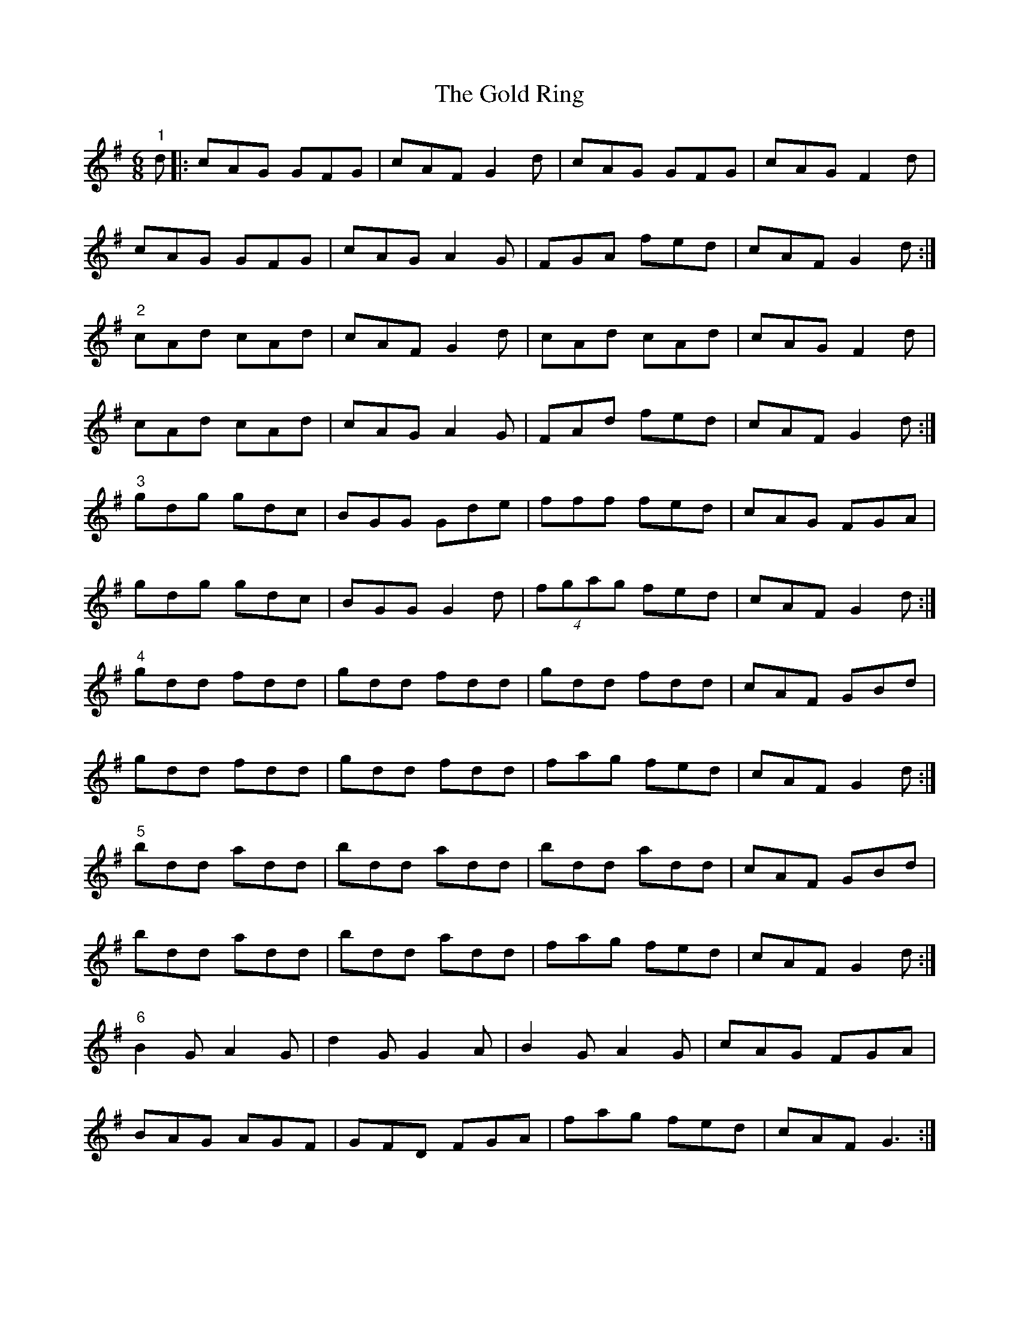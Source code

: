 X: 15676
T: Gold Ring, The
R: jig
M: 6/8
K: Gmajor
"1"d|:cAG GFG|cAF G2d|cAG GFG|cAG F2d|
cAG GFG|cAG A2G|FGA fed|cAF G2 d:|
"2" cAd cAd|cAF G2d|cAd cAd|cAG F2 d|
cAd cAd|cAG A2G|FAd fed|cAF G2 d:|
"3" gdg gdc|BGG Gde|fff fed|cAG FGA|
gdg gdc|BGG G2d|(4fgag fed|cAF G2d:|
"4" gdd fdd|gdd fdd|gdd fdd|cAF GBd|
gdd fdd|gdd fdd|fag fed|cAF G2d:|
"5" bdd add|bdd add|bdd add|cAF GBd|
bdd add|bdd add|fag fed|cAF G2d:|
"6" B2G A2G|d2G G2A|B2G A2G|cAG FGA|
BAG AGF|GFD FGA|fag fed|cAF G3:|


